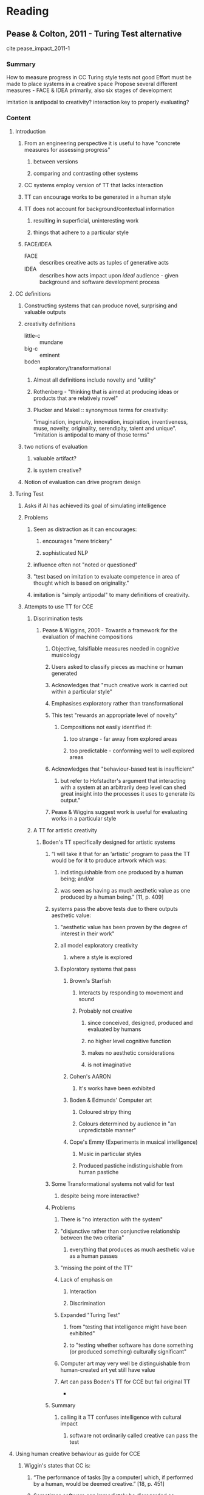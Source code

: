 #+STARTUP: hidestars indent

* Reading
** Pease & Colton, 2011 - Turing Test alternative
 :LOGBOOK:
 CLOCK: [2016-10-02 Sun 12:10]--[2016-10-02 Sun 12:56] =>  0:46
 CLOCK: [2016-09-30 Fri 22:07]--[2016-09-30 Fri 22:48] =>  0:41
 :END:
 cite:pease_impact_2011-1
*** Summary
 How to measure progress in CC
 Turing style tests not good
 Effort must be made to place systems in a creative space
 Propose several different measures - FACE & IDEA primarily, also six stages of development

 imitation is antipodal to creativity?
 interaction key to properly evaluating?

*** Content
**** Introduction
***** From an engineering perspective it is useful to have "concrete measures for assessing progress"
****** between versions
****** comparing and contrasting other systems
***** CC systems employ version of TT that lacks interaction
***** TT can encourage works to be generated in a human style
***** TT does not account for background/contextual information
****** resulting in superficial, uninteresting work
****** things that adhere to a particular style
***** FACE/IDEA
 - FACE :: describes creative acts as tuples of generative acts
 - IDEA :: describes how acts impact upon /ideal/ audience - given background and software development process
**** CC definitions
***** Constructing systems that can produce novel, surprising and valuable outputs
***** creativity definitions
 - little-c :: mundane
 - big-c :: eminent
 - boden :: exploratory/transformational
****** Almost all definitions include novelty and "utility"
****** Rothenberg - "thinking that is aimed at producing ideas or products that are relatively novel"
****** Plucker and Makel :: synonymous terms for creativity:
 "imagination, ingenuity, innovation, inspiration, inventiveness, muse, novelty, originality, serendipity, talent and unique".
 "imitation is antipodal to many of those terms"
***** two notions of evaluation
****** valuable artifact?
****** is system creative?
***** Notion of evaluation can drive program design
**** Turing Test
***** Asks if AI has achieved its goal of simulating intelligence
***** Problems
****** Seen as distraction as it can encourages:
******* encourages "mere trickery"
******* sophisticated NLP
****** influence often not "noted or questioned"
****** "test based on imitation to evaluate competence in area of thought which is based on originality."
****** imitation is "simply antipodal" to many definitions of creativity.
***** Attempts to use TT for CCE
****** Discrimination tests
******* Pease & Wiggins, 2001 - Towards a framework for the evaluation of machine compositions
******** Objective, falsifiable measures needed in cognitive musicology
******** Users asked to classify pieces as machine or human generated
******** Acknowledges that "much creative work is carried out within a particular style"
******** Emphasises exploratory rather than transformational
******** This test "rewards an appropriate level of novelty"
********* Compositions not easily identified if:
********** too strange - far away from explored areas
********** too predictable - conforming well to well explored areas
******** Acknowledges that "behaviour-based test is insufficient"
********* but refer to Hofstadter's argument that interacting with a system at an arbitrarily deep level can shed great insight into the processes it uses to generate its output."
******** Pease & Wiggins suggest work is useful for evaluating works in a particular style
****** A TT for artistic creativity
******* Boden's TT specifically designed for artistic systems
******** “I will take it that for an ‘artistic’ program to pass the TT would be for it to produce artwork which was:
********* indistinguishable from one produced by a human being; and/or
********* was seen as having as much aesthetic value as one produced by a human being.” [11, p. 409]
******** systems pass the above tests due to there outputs aesthetic value:
********* "aesthetic value has been proven by the degree of interest in their work"
********* all model exploratory creativity
********** where a style is explored
********* Exploratory systems that pass
********** Brown's Starfish
*********** Interacts by responding to movement and sound
*********** Probably not creative
************ since conceived, designed, produced and evaluated by humans
************ no higher level cognitive function
************ makes no aesthetic considerations
************ is not imaginative
********** Cohen's AARON
*********** It's works have been exhibited
********** Boden & Edmunds' Computer art
*********** Coloured stripy thing
*********** Colours determined by audience in "an unpredictable manner"
********** Cope's Emmy (Experiments in musical intelligence)
*********** Music in particular styles
*********** Produced pastiche indistinguishable from human pastiche
******** Some Transformational systems not valid for test
********* despite being more interactive?
******** Problems
********* There is "no interaction with the system"
********* "disjunctive rather than conjunctive relationship between the two criteria"
********** everything that produces as much aesthetic value as a human passes
********* "missing the point of the TT"
********* Lack of emphasis on
********** Interaction
********** Discrimination
********* Expanded "Turing Test"
********** from "testing that intelligence might have been exhibited"
********** to "testing whether software has done something (or produced something) culturally significant"
********* Computer art may very well be distinguishable from human-created art yet still have value
********* Art can pass Boden's TT for CCE but fail original TT
 *
******** Summary
********* calling it a TT confuses intelligence with cultural impact
********** software not ordinarily called creative can pass the test

**** Using human creative behaviour as guide for CCE
***** Wiggin's states that CC is:
****** “The performance of tasks [by a computer] which, if performed by a human, would be deemed creative.” [18, p. 451]
****** Sometimes software can immediately be disregarded as uncreative if doesn't exhibit:
******* skill
******* appreciation of own or other process/output
******* imagination
****** Colton proposes CC researchers try to create skillful, appreciative and imaginative systems
**** The importance of interaction
***** Claim that no interaction takes place between human and CCS evaluated by Boden
***** We should be able to ask:
****** Draw something in the style of Picasso.
****** Can you break/change/enhance the rules of the Impressionist style and draw something within the new style you’ve just created?
****** Draw something which reﬂects your feelings towards the war in Afghanistan.
****** Draw something warm.
****** Show me your best painting and explain to me why you think it’s good.
****** Who or what has inﬂuenced your work?
****** How does your work ﬁt into the wider artistic community?
***** Interaction "arguably main strength of TT"
***** Hofstadter's argument that interaction at any level is good
******* Pease & Colton belive important word is "probe"

**** Arguments that the Turing Test is inappropriate for measuring creativity in computers (or humans)
***** penalises different styles of creativity
****** "Creativity is a cultural notion, and people around the world understand, study and assess human creativity in many different ways"
******* cognitive disorders
******* mental health issues
******* nationalities
******* genders
******* children
****** It's possible to identify these classes from output
****** Animal creativity
****** "absurd to suggest that a member of one group is less creative than a member of another simply on the grounds that we can distinguish which category they fall into"
***** "we should not discriminate against computers, even if their brand of creativity turns out to be distinguishable from human creativity"
***** alternative intelligence
****** build systems which are creative in a way unique to machines
****** artificial is derogatory?
***** TT forces us to make a machine act like it is not a machine
****** this position is unfortunate?
****** Hofstadter says its a delightful game?
***** cannot take framing information in to account
****** context impacts how creative we judge the originator to be
******* Idea may be interesting if created by child but not by an adult
****** TT asks us to determine who is responsible for a piece of work
****** Interaction is key again?
****** Blind and double blind review
******* widely acknowledged to be difﬁcult to fully evaluate a paper without the framing information of authorship and context.
***** encourage superficial advances in front-ends
****** Ada Lovelace remark
****** NLP and artificial wiggliness
****** Chinese Room Argument
******* Comprehesive enough book to "fool a judge"
****** Systems such as AARON and MetaFont
******  “In such scenarios it’s really the human creators against the human judges; the intervening computation is in many ways simply along for the ride” [28, p. 2].
***** encourages pastiche
****** motivations of CC researcher impact which evaluation methods should be used
****** problems with TT present to varying degrees dependent on type of creativity
****** exploratory search good in some situations
******* leads only to pastiche in others
******* does not innovate or imagine
***** is too hard
****** some systems pass Boden's TT
****** interaction is key
******* no systems are anywhere close to passing such a test
******* TT would be useful if this were possible
****** CC needs pragmatic measures of progress
******* something that covers "whole spectrum of possible achievement"
****** Boden recommends looking at where X lies in creative space
******* TT is boolean judgement
**** TT alternatives
***** TT Problems
****** TT fails to acknowledge creativity that might be specific to computers
****** No context
****** does not reward some advances in CC
****** can favour pastiche over genuinely novel
***** Need system
****** measures intermediate progress
****** falsifiable claims about programs
***** FACE & IDEA
****** Not intended to capture human creativity
******* inspired by human creativity though
****** Nor even all of CC
****** "provide a means of formalising some aspects of Computational Creativity"
****** one possible way of describing software designed for creative purposes
****** twin processes of generation and evaluation
***** FACE model
****** Eight kinds of generative acts
 - F^p :: method for generating framing information
 - F^g :: item of framing information
 - A^p :: method for generating aesthetic measures
 - A^g :: an aesthetic measure
 - C^p :: method for generating concepts
 - C^g :: expression of a concept
****** When something new is created question of creativity arises
******* Creation could be very small
******** brush stroke
******** inference step
******** a single note
******* Therefore covers "merely" and "fundamentally" generative acts
******* judgements on sophistication can be postponed
****** Applying FACE to Verbeek's upsidedowns
****** Provides Quantitive measure
******* count types and quantity of generative acts
******* particular orderings might be favoured
******* allow differences between utilises and invents
******* methods used in each generative act could be weighted
******** random = poor
***** IDEA model
****** formalise notions of how creative acts can be measured in terms of impact
****** cycles through
******* Iterative
******* Development
******* Execution
******* Appreciation
****** Software is engineered and then exposed to an /ideal/ audience
******* Measures derived from
******** indication of change in well-being
******** cognitive effort spent trying to appreciate the creative artefact
******* Fleshed out with ideas of
******** ideal programming environment
******** ideal background information
****** Six stages of software development process
******* Developmental stage
******** all acts performed by software are based on inspiring examples
******* fine-tuning
******** creative acts are abstracted away from inspiring examples
******** still not producing novel works
******* re-invention
******** system performs acts not explicitly provided by programmer
******** but still similar
******* discovery
******** produces novel acts
******** similar enough to be "assessed within existing contexts"
******* disruption
******** produce acts to dissimilar to assessed in current context
******** new contexts need to be invented
******* disorientation
******** acts are too dissimilar for there to be any context to judge software
****** Stage software is act allows comparison and contrast of software
**** Conclusions
***** TT not currently viable, might be one day
***** FACE & IDEA beats TT because it
****** rewards
******* creativity specific to computers
******* contextual information
******* genuine advances in CC
******* novelty over pastiche
****** provides
******* workable measure
******* includes intermediate progress
******* falsifiable claims
****** require expanding with sub-models
******* proposes formalisms for
 affect, analogy, appreciation, audience, autonomy, blending, community, context, curiosity, exploration, framing, humanity, humour, idea formation, imagination, intentionality, interaction, interpretation, knowledge, metaphor, novelty, obfuscation, personality, physicality, playfulness, problem solving, process, programming, search, surprise, transformation and trust
*** Questions
**** Why isn't fine-tuning stage producing novel artifacts?
**** With regards to Boden's TT
***** why is the TT not interactive
****** when user's view systems output is that not interacting?
***** why weren't some systems suitable? Sim's + Todd & Latham
****** because they were much more interactive?
**** Value and utility
***** What about a failed act of creativity?
****** Can act be creative but fail to produce useful output?
**** Starfish is not creative because it shows no "higher level cognition"
***** Is that necessary - creative animals?
****** Ants - are they creative?
****** Evolution is that creative?
**** Code
***** Interacting with system
****** Hofstadter style level of interaction in itself even with static code
****** REPL - allows interaction
***** From footnote
******  "These requests could be translated into a language which the program understands, without cheating, thus bypassing the need for verbal interaction"
***** Framing/context already there
****** It's humans fault if we don't understand it?
**** What does probe mean?
***** this is interact?
****** can't humans and computers have different meanings for interact?
**** Some humans prefer pastiche to the genuinely novel?
***** so what?
**** F^p is more creative than anything we have now? (framing production)
***** What about genetic programming?
****** Decisions made in the piece could be explicated by raw code?
******* Take this further with metadata
***** What about simply logging how decisions were made?
** Colton, 2008 - C vs perception of C
cite:colton:2008a
*** Summary
**** The process needs to be taken in to account
***** We should look at how systems are
****** Skillful
****** Appreciative
****** Imaginative
***** And quantify how much of this stuff comes from
****** Programmer
****** Computer
****** Consumer
**** We should evaluate look at *both* /process/ and /output/
**** Conceptual art model of evaluation is useful 
***** people don't like to attribute C to artefacts that are machine produced
***** Conceptual model forces is to look at process
**** "straightforward way of categorising and describing the behaviours of creative software for non-technical consumers"

*** Content
**** Abstract
***** Not appropriate to assess C of system on artefact alone
***** Possible end game where creative software engages in debate about what it means to be C

**** Content
***** Introduction
****** Old eval methods takes place with product
******* highlight deficiencies in artefact only based assessment

****** Wanted to show an increase in C with each new version of system

****** look at *both* /process/ and /output/
******* "when consumers of paintings assess them, they do not strictly separate the process and the artefact"
******* A viewer might say "a piece is better if it is creatively produced"
******* Conceptual art can be used to manage perception of C
******** aesthetic qualities of a piece seem to have little impact on a consumer’s appreciation
******** Duchamp's urinal we celebrate C of artist
******** this complex model of artistic assessment is more pertinent when consumers assess the value of computer generated artworks

***** Assessment of CC
****** Boden
******* Distinguished between artefact and behaviour
******* also HC and PC
******* transformational/exploratory

****** Koza 
******* some GP dude
******* patentable circuit board designs
******* concept of "routine"

****** Ritchie
******* "internal workings of a program are not part of the relevant data.”
******** "Most contentious working assumption"
******* innovation in a production method should be viewed as the generation of an abstract artefact
******* Focuses on quality and novelty
******** Novelty 
********* defined in terms of inspiring set of artefacts
********** reproducing items from it should not be seen as "great success"
******** Quality
********* defined in terms of class membership
******* Innovation in production method -> considered artefact

***** Artefact generation in the visual arts 
****** Evo art
******* guided by users aesthetic preference
******* NEvAR etc use automatic fitness function

****** Non-photorealistic rendering (NPR)
******* don't simulate cognitive aspects of artists
********* e.g. brush strokes
******* produce images that look like they've been 
******** painted/drawn/sketched by a human artist.
******* Methods
******** segmentation of image
******** simulation of natural media
********* charcoal, paint etc
******* Collomosse interesting because of salience maps

****** automatic painters
******* simulate artistic process
******** AARON
********* simulates Cohen
******** The Painting Fool
********* tries to be non-human
********** produce what humans couldn't

***** Art appreciation
****** "there is no collective notion of beauty within art intelligencia."
******* Artists would "willfully rebel, and would be expected to do so."
****** "consumer endeavours to discover the process behind the production"
******* How much consumer likes piece is impacted through:
******** effort behind process
******** ingenuity in devising process
******** skill required to undertake the process
******** possibly aesthetic judgement also
****** A consumer may prefer work that represents feelings to one that is random
****** Conceptual art
******* "creativity of an artist is a primary consideration,"
******* conceptual art is more about "ideas and meanings"
****** Artists expected to work at both "conceptual and craft scale"
****** Conceptual innovation not always visible in the piece
******* art lovers expected to appreciate both

***** The perception of C in software
****** Poor old computer artists
******* "artists using computers in any fashion tend to be kept as outsiders in the art world."
******* "general reluctance to admit that hard-learned traditional crafts can be replaced with digital substitutes"
******* "incorrect perception that engineering skills such as computer programming do not lend themselves well to artistic expression."
******** In the past NPR experts claim:
********* “Simulating artistic techniques means also simulating human thinking and reasoning"
********** ... impossible to do using algorithms or information processing systems.”
******* Art appreciators default position that software is not creative
******* Turing style tests
******** Wrong question
********* Not "can people tell which of two paintings was computer generated"
********* Should ask "which artwork would people buy?"

****** Ritchie says we can consider process as artefact 
******* Art lovers overall aesthetic includes creativity of author

****** Colton believes
******* Not just C, skill and effort must also be included
******* Assessment of an artwork can include information about the process
******* Full disclosure of works origin would be required
******** Enabling CG art to compete on level playing field with art
******* Automated painters should transcend any information given about good or bad artefacts
******** develop own aesthetic and styles
******** Fixing measures on how good/bad artefacts are is missing point
********* Only useful when software has no ambition of being C in own right

***** The Creative Tripod
****** Default is to attribute C to programmer
******* Double standard
******** We do not attribute C to artist teacher
******** Is somewhat valid to do so
********* Training is more software is more explicit than with artists

****** Framing Dichotomy
******* "too little information will not feed the desire to understand what it is doing,"
******* "too much information might re-inforce the impression that the software is purely carrying out pre-defined (programmed) instructions."

****** Perception that machines can not be creative default
******* Use set of criticisms as "set of necessary conditions"

****** To produce Creative Tripod
******* skillful
******** nothing produced without it
******* appreciative
******** nothing of value produced
******* imaginative
******** only produce pastiche without imagination

****** Legs extend
******* Show that there are three contributors to act of C
******** Programmer
******** Computer
******** Consumer
******* Size of extension represents contribution size
******* Regardless of behaviour of consumer or programmer 
******** software should be considered creative if it can extend 3 legs
******** does not matter where C comes from

****** Allows C to be attributed to older systems
******* Collomosse's cubist image generator is C
******** All three properties displayed
********* saliency detection = /appreciate/ important aspects of input and is mildly /imaginative/
********* simulating paint strokes is /skillful/
******* NEvAR - fitness function does /appreciation/
******* AARON not /appreciative/

****** We should also refer back to old frameworks
******* Boden's /exploratory/ search < less *imaginative* than /transformational/ search
******* Tripod should be considered supplement to artefact based appraisal
******** e.g. Ritchie - should be implemented as software

***** Case studies
****** HR system
******* Description
******** Input is minimal information about domain
********* Axioms of an algebra
********* arithmetic operators
******** Builds new concepts form old ones
********* uses production rules
********** impose structure
********** constraints
******** Searches for empirical relations between concepts to make conjecture
********* notes if concepts are logically equivalent
******** Search driven by *measures of interestingness*
********* users weight these
******** Wasn't designed with Tripod in mind
********* "It didn’t matter whether a description of our techniques would add to the perception of creativity as a whole or not, as long as each new version of HR produced better quality and/or more types of mathematical artefacts."

******* Evaluation
******** Is C since:
********* Skills
********** form new concepts from old
********** prove/disprove theorems
********* Appreciation
********** measures of interestingness
********* Imaginative
********** Since if child had come up with idea we would say it was an imaginative or inventive child
******** Boden
********* Does both P-creative and H-creative invention
********** adds weight to imaginative?

****** Painting fool
******* Description
******** given digital image it segments
******** abstracts broders, regions
******** simulates different media to fill each segment
******** knowledge base of settings for segmentation/rendering
******** Expert system - keywords are mapped to settings
********* provides keyword control of all settings
******** Art project - not scientific
********* Aims to disseminate works
********* Operates in real time
********** "aid in presenting The Painting Fool as an artist rather than a program"
********** observers project more value
********** project more critical thought processes onto software
*********** empathise with it more
******** Description in terms of skill, appreciation, and imagination
********* adds to empathy people have for system

******* Development
******** First gallery - Skill
********* simulated styles
******** Second gallery - Appreciation
********* Appreciated emotion in others images - Amelie
********* And own work
********* Added mapping from keyword to emotional style
********* Still needed to be told emotion displayed by Amelie
******** Added ability to extract emotion from short video clip
********* no longer needed to be told emotion

******* Evaluation
******** Design driven by Tripod - see above
******** Imaginative 
********* Scene generation
********** GA + HR generated FF
*********** "added greatly to *our* perception"
******** Did not exhibit all three at same time
********* Adding NLP may add to this

***** Conclusions
****** Artefact based evaluation not good enough
****** Process should be included in assessment of artefact
******* as important as aesthetic considerations
****** Systems being C in own right need to subvert any given notions of good or bad


** Ventura, 2016 - Mere Generation: Essential Barometer or Dated Concept?
 :LOGBOOK:
 CLOCK: [2016-10-07 Fri 10:10]--[2016-10-07 Fri 11:11] =>  1:01
 CLOCK: [2016-10-05 Wed 14:03]--[2016-10-05 Wed 14:10] =>  0:07
 CLOCK: [2016-10-05 Wed 12:05]--[2016-10-05 Wed 12:35] =>  0:30
 CLOCK: [2016-10-05 Wed 11:00]--[2016-10-05 Wed 11:20] =>  0:20
 CLOCK: [2016-10-05 Wed 10:05]--[2016-10-05 Wed 10:40] =>  0:35
 CLOCK: [2016-10-04 Tue 08:21]--[2016-10-04 Tue 08:23] =>  0:02
 CLOCK: [2016-10-03 Mon 14:57]--[2016-10-03 Mon 16:28] =>  1:31
 CLOCK: [2016-10-03 Mon 13:00]--[2016-10-03 Mon 13:55] =>  0:55
 :END:
 cite:dan_ventura_mere_2016
*** Summary
 Demarcates CC landscape - a spectrum of generation
 Abstract algorithms describe places on it
 MG isn't a useful measuring stick since it's already been surpassed
 Intentonality moves systems towards creativity

*** Content
**** Abstract
***** CCR take a dim view of supposedly creative systems that operate by mere-generation
***** What MG means isn't clear
****** How do we exceed?
****** Can it be done qualitatively?

**** Introduction
***** generation of some artifacts is still well beyond capabilities of any current system.
***** CCR have "dogma of disdain" for MG systems.
***** It's possible we crossed MG line sometime ago
****** Related to Q of evaluation
***** How do we measure "creativity level" of systems?
****** map systems from MG to definitely not MG
****** Novelty, value, intentionality
******* Novelty, value deal with /product/
******* Intentionality - deal with /process/
"the fact of being deliberative or purposive; that is, the output of the system is the result of the system having a goal or objective—the system’s product is correlated with its process."
***** Algorithms produced are typical of CC systems and cover most behaviours
****** most CC systems typified
****** convex combinations of a couple
***** We have "left port"!

**** A Generation Odyssey
***** Haiku used for tests because:
****** realisations small enough to allow analysis
****** complex enough to prompt treatment of important issues
***** Places
****** Randomisation
******* simplest form of generation
******* stochastic process
******* produces set of atomic elements
******* meaningless output
******* for Haiku
******** with no regard for cohesion, syllable count etc.
******** while /not done/
********* generate random word
******* Novel
******** As size of artifact increases, likelihood it has been generated before decreases
******** But not through intention
********* has no notion of novelty
******* as artifact size increases
******** chance of novelty increases
******** proportion of valuable candidates does not grow as quickly

****** Plagarisation
******* has inspiring set of quality artifacts
******* acquired knowledge of what Haiku is
******** rudimentary
******** what's in and out of inspiring set
******* Can't produce anything novel
******* Has no autonomy
******** lacks intention
******* Always valuable
****** Memorisation
******* Inspiring set is re-represented
******** Ideally without loss of fidelity
******** Internalised
******** Overfit
******** No generalising principles learnt
******* When memorisation is perfect
******** same as regurgitation
******* When errors introduced
******** for example
********* compression
********* model capacity
********* faulty memory
********* fidelity issues
******** features rather than bugs
********* could be "packaged as creativity"
******** would not be detected
******** no mechanism for checking quality of errors
******** value likely to decrease, novelty likely to increase
******* value
******** goes down with error
******* no novelty
******** goes up with error
******* no intention
******** Not impacted by error

****** Generalisation
******* Achieved by "regularisation of the model"
******** The trick is
********* right amount of regularisation
********* right bias
******** Can be explicitly designed or learnt
******* Deeper knowledge than any predecessors
******** Although naive or incorrect
******* Might see pastiche at this level
******* Novelty
******** Limited by constructs in inspiring set
******* Value
******** Limited because any valid generalisation could be output
******** affected by bias
******* Limited intentionality
******* Larger set of artifacts than memorisation, plagarisation
******* Smaller than random

****** Filtration
******* Significant milestone
******** Higher value output than generalisation
********* tests can be performed
********** cohesion
********** affect
******* Fitness function added to generalising model
******** Should measure "holistic characteristics"
********* not stuff already handled by the model

****** Inception
******* Addition of knowledge-base
******** Used in modelling or evaluation step
******** Allows increase in fitness threshold
******** Very general or domain specific
******* Increases intentional novelty and intentional value
******* "intention can be more nuanced"
******* Needs obfuscation

****** Creation
******* Addition of perceptual ability
******* "intentionality is now perceptually grounded"

***** An intentional detour
****** Intention can be added to algorithm in two places
******* post hoc
******** can explain why the artifact has value/novelty
******** "can not give a satisfactory account of how the artifact was produced"
******* in situ
******** restricts generation process
******** can explain reason it was generated
****** "Are these approaches fundamentally different in their creative ability?"
******* Could probably produce same artifacts

**** Where in the World are We?
***** The edge of the world
 World starts with stochastic algorithms and moves away from MG
 How far away from stochastic do we have to be before we aren't MG anymore?
****** Line in the sand - surpass MG
******* Possesses some knowledge
******* Possesses some knowledge it has collected/structured
******* Has reasonable chance of producing novelty and value
******* Produces intentional novelty or value
******* Produces both intentional novelty and value
***** Triangulating our position
****** We are "beyond the threshold of MG"
****** No Man's Sky
******* should not be dismissed as MG
******** risk losing credibility
****** Conservative MG boundary
******* At least filtration should have occurred
****** We should be looking to
******* more autonomy - less fingerprints
******* scale systems to real world
******* apply CC to new domains
******* how do we do cross-domain creativity

**** Last Words
***** MG needs to be revisited
***** MG's use as measuring stick is outdated
***** New spectrum of generation
****** Algorithms abstract and varied enough to cover spectrum
***** Field
****** has moved further than it gives itself credit for
****** needs to connect with others

*** Questions
**** What axis are described in this document
**** Randomisation
***** Is evaluation done even during randomisation?
****** while not done?
***** Output will not be valuable
****** I rather like the random output, It might be my favourite Haiku!
****** what about when model is very well structured?
**** Memorisation with errors strays in to generalisation
**** How does leaving fingerprints impact how creative a system is being?
***** Do we really need obfuscation?
**** Isn't all evaluation perceptually grounded?
**** Post hoc "can not give a satisfactory account of how the artifact was produced"
***** what about the code?
****** extremely detailed explanation?
**** Generalisation -> Filtration -> Inception
 How does knowledge really improve things?
 Does WaveNet impact whats said about value increasing
 Does value always increase with intentionality?
   [[file:~/Dropbox/org/cce.org::*Filtration][Filtration]]
**** Lines in the sand
***** Intentional novelty is really easy isn't it?
** Jordanous, 2011 - Evaluating Computational Creativity
cite:jordanous_evaluating_2013
*** Thesis Contents
**** Ch. 1 - Introduction
***** SPECS - Standardised Procedure for Evaluating Creative Systems
****** Summary
******* 3 stages
******* specify what creativity entails in a particular domain
******* what standards are bing evaluated against.
****** Why?
******* break methodological malaise
******* work reported in non-reproducible form
******* creative-practitioner approach
******** critical reaction of those work is presented to determines systems worth
********* focus on quality of output - not novelty or variety
******* standard approach allows for comparison and contrast with pother systems
****** role of evaluation
******* progress in field can't be tracked without it
******* 2 types of evaluation
 - summative :: summary of system
 - formative :: feedback on strengths and weaknesses. How well it worked. Can it be improved?
****** computers can be creative
****** CC field
**** Ch. 2 - Critical review of previous CCE work
***** Existing evaluation methods
****** Ritchie's criteria - 2001
******* Quantitative evaluation method
****** combinations of tests  - Pease et al. 2001
****** how input to CS determines output - Colton et al. 2001
****** creative tripod - Colton, 2008b
******* good for justification
******* bad for comparison
****** combination of creative tripod and Ritchie's criteria - Ventura 2008
******* supposedly unsuccessful
****** FACE and IDEA - Pease & Colton, 2011
******* FACE - represent creative acts
******* IDEA - impact of acts
***** Scientific method and CCE
****** Verification of hypothesis
******* Hypothesis can be made prior to or post-discovery
******** hypothetico-deductive
 1. Start with hypotheis H
 2. Use logic to produce observation O
 3. If O observed
    - then H is confirmed
    - else H is falsified
******** Induction
 1. Collect evidence
 2. Observe pattern
 3. Formulate hypothesis
******* A hypothesis is /verified/ by the existence of confirming examples?
******** Problems
********* irrelevant evidence can confirm H
********* falsifying evidence can screw things up
********* paradox of confirmation
****** Falsificationism
******* construct hypothesis and seek falsifying example
******* hypothesis cannot be proved beyond doubt, but can be disproved
******* positive results only /corroborate/ a theory
******* negative results may always overthrow a theory
******* statements in science must be:
******** testable
******** objective
******** reachable
******** reproducible
******* all scientific statements must remain "tentative for ever"
******* observation and experiments /theory-laden/ rather than free of context
******* induction
******** /universal statements/ can be invalidated
********* statements based on contextual experiences
********* open to interpretation

****** Structure and growth of scientific knowledge
****** Standard scientific method
****** Conclusions
**** Ch. 3 - Creativity definitions
**** Ch. 4 - 14 key components of creativity - found via NLP
**** Ch. 5 - SPECS methodology
**** Ch. 6 - SPECS on 3 musical systems
**** Ch. 7 - SPECS - simulate how we judge creativity
**** Ch. 8 - Other CCE evaluation to two systems
**** Ch. 9 - Reflections on SPECS CCE
**** Ch. 10 - Summary of SPECS, conclusion
** Jordanous, 2015 - Four P's
cite:Jordanous2015
*** Summary
Creativity of system can be evaluated from many perspectives
**** internal/external features
**** system itself/systems output
**** Four P's
***** Person
***** Product
***** Process
***** Press - environment

**** CC focus is on Product/Process
***** Widening to include audiences

**** Explore novelty and value from each P

*** Content
**** Product/process debate in CCE
***** Debate on output/process focus
****** Ritchie originally thought process unimportant
******* Advocate black box testing
******* Eventually conceded that it's important to consider a systems mechanisms in more theoretical research

**** When we E just the product of musical improv
***** primary intentions of musician are ignored
***** level of C will probably be underestimated
***** 
***** 
**** Providing info to evaluators with knowledge of process/system impacts how it is evaluated
***** Colton
****** Dots arranged to represent friendships are better than dots that are random
******* Assessment of value/quality/appeal or creativity?
***** Ventura
****** Info on how program works will have detrimental impact on subsequent E?
***** Magician's never reveals it secrets
****** Colton side steps by giving high level description only?

**** Systems of eval have evolved to take in to account audience
***** Creative tripod
****** Influenced by how audience perceive creativity
***** SPECS
****** define creativity first
***** FACE/IDEA
****** Aesthetic features
****** Interaction between audience & system

**** Four P's 
***** Summary
- Person :: the individual that is creative
- Process :: what the creative individual does to be creative
- Product :: what is produced by the creative process
- Press :: the environment in which creativity is situated 
***** Backed up by Plucker et al., Rhodes and Kaufman
****** Kaufman adds persuasion and potential
***** Person 
****** in C research
******* No consensus on creative type 
******** different authors highlight different characteristics
******* Creativity research looked at "creative people"
******** Personality traits, intelligence, temperament, habits
****** in CC research
******* in CC we don't model creative person
******** systems are focus on domain specific C and are built around most prominent skills in domain
******* Colton's - skill, imagination and appreciation
******* We still don't have systems that can be creative across multiple domains?
******* Person could entail programmer, researcher, tester and other peers
***** Process
****** in C research
******* C unfolds over time - Odena & Welch
******** validate, develop, refine ideas
******* C is a social or individual process - Csikszentmihayli
****** in CC research
******* Flowr - is nothing?
******* Misztal - abstractions over poetry
******* Generate and test / Engage and reflect
******* FACE - Frame
***** Product
****** in C research
******* for many /proof/ of C is needed
******* Product not enough to predict future creativity
******** Product must be considered in domain specific context
******* Kagan - ‘Creativity refers to a product, and if made by a man, we give him the honor of the adjective’
****** in CC research
******* Ritchie empirical criteria
******** "creative products are both necessary and sufficient"
******* CC likes Kagan?
***** Press
"bidirectional perspective be- tween the environment which influences the creator and receives the creative work, and the creator who publicises their work and is given feedback on what they produce."
****** in C research
******* Tardif & Sternberg
******** consider both creative domains + social environment
******* Rhodes focus on role environment plays in creative process
****** in CC research
******* Boden - ‘[t]o be appreciated as creative. a work of art or a scientific theory has to be understood in a specific relation to what preceded it’
******** but actually focuses on different cognitive processes 
******* DIFI
******** Domain
******** Individual
******** Field
******** Interaction
**** Interaction between 4 Ps
***** In C
****** Simonton 
******* notes that perspective does impact view of C in a system
******* thinks we must account for the potential presence of all four aspects
******* subordinate others to one
******** if we can't make aspects hang together
******* Mystery of C when a P is missing?
******** C only formed when strands operate in unity
******* Chance configuration theory
******** ideas emerge as influential when the originator promotes them
******** chance intervenes in success
********* Lucky != creative
********* general conditions that favour creativity
****** Rhodes - One direction
******* Product -> Person -> Process -> Press
******** Anna notes that these all influence one another
****** Tardif & Sterberg
******* Think each P is "different level of analysis"
******** Comparison within levels allows coherent statements
******** Anna says weakened since it doesn't compare across 4 Ps
****** Mooney
******* ‘puts together the four approaches by showing them to be aspects of one unifying idea'
***** In CC
****** Scoff at MG
******* MG only a quarter
**** Apply 4 Ps - novelty and value
***** Novelty
****** Product
******* how novel are the generated artefacts?
****** Process
******* A process can be novel
****** Person
******* Hardware/software version
****** Press
******* Novelty differs across environments
***** Value
****** Product
******* How good are artefacts?
****** Process
******* Cross application
****** Person
******* Some people more valuable than others
******** how often they're cited?
****** Press
******* Value
*** Questions
**** How to differentiate between Person(system) and Process
***** Is it possible?
***** Interesting question
****** Where does algorithm stop and system start?
**** Creativity does not exist in a vacuum
**** Lucky != creative
***** Why not?
**** MG does include other 3 perspectives?
***** Not so sure about this
****** Analysis of people/process/press is common
******* just not explicit?
**** Flowr - Surely focus has always been on new or combinations of processes?
**** When the process/person/press is the product?
**** Interactions
***** Value actually doesn't make sense without taking press in to account?
** Jordanous & Keller, 2016 - Modelling creativity from corpus
cite:Jordanous1
*** Summary
multi-faceted definition of creativity generated from Corpus of material
*** Content
**** Ontology of creativity
***** Active involvement and persistence
****** reacting to and having deliberate effect on creative process
****** tenacity to persist
***** Dealing with uncertainty
****** Coping with incomplete data
****** Not relying on every step of process being specified in detail
****** perhaps even avoiding routine or pre-existing methods
***** Domain competence
****** Knowing a domain well enough to be equipped to recognise gaps, needs or problems that need solving and to generate, validate, develop and promote new ideas in that domain.
***** General intellectual ability
****** IQ, general intelligence
****** good mental capacity
***** Generation of results
***** Independence and Freedom
****** Working independently with autonomy over actions and decisions.
****** Freedom to work without being bound to pre-existing solutions, processes or biases; perhaps challenging cultural or domain norms.
***** Intention and Emotional Involvement.
****** Personal and emotional investment, immersion, self-expression and involvement in the creative process.
****** The intention and desire to be creative: creativity is its own reward, a positive process giving fulfilment and enjoyment.
***** Originality
****** Novelty and originality; 
******* a new product, or doing something in a new way; 
******* seeing new links and relations between previously unassociated concepts.
****** Results that are unpredictable, unexpected, surprising, unusual, out of the ordinary.
***** Progression and development
****** Movement, advancement, evolution and development
****** Process should represent some progress in a particular domain
***** Social interaction and communication
****** Communicate/promote work in a persuasive and positive manner
****** Mutual influence
***** Spontaneity/Subconscious Processing
****** No need to control whole process
****** react quickly without thinking?
***** Thinking and evaluating
****** Consciously evaluating several options
******* recognise potential in each
******* using reasoning and judgement
****** Proactively selecting a decided choice from possible options
******* without allowing stagnation
***** Value
****** Make useful contribution
****** Valued by others
****** Perceived as special "not just something anybody would have done"
***** Variety, divergence and Experimentation
****** Variety of ideas
******* selected and chosen from
****** open to several perspectives
******* without bias
****** multi-tasking during creative process


* Axis of CC space
:LOGBOOK:
CLOCK: [2016-10-10 Mon 09:57]--[2016-10-10 Mon 10:36] =>  0:39
CLOCK: [2016-10-07 Fri 12:10]--[2016-10-07 Fri 12:52] =>  0:42
CLOCK: [2016-10-07 Fri 11:10]--[2016-10-07 Fri 12:02] =>  0:52
:END:

** Places - data points
*** Ventura's MG points
**** Randomisation
**** Plagarisation
**** Memorisation
**** Generalisation
**** Filtration
**** Inception
**** Creation
** Ventura's MG->CC space
*** Useful axis
**** Novelty
***** Not novel
***** novel
***** intentional novelty
**** Value
***** Not valuable
***** valuable
***** intentional value
**** Knowledge
***** No knowledge
***** Some knowledge
***** Some knowledge CCS has structured
**** Evaluation
***** ad hoc
***** in situ
*** Not useful
**** MG -> creative?
No points along the way on a single dimension
**** Line in the sand
[[*Line in the sand][Line in the sand]]
Not good since "lines in sand" spread across axis
** P&C - Skillful, appreciative, imagination
[[*Sometimes software can immediately be disregarded as uncreative if doesn't exhibit:][Sometimes software can immediately be disregarded as uncreative if doesn't exhibit:]]
**** skillful
**** appreciative
**** imaginative
** P&C - Six stages
[[*Six stages of software development process][Six stages of software development process]]
** MG->CC places to P&C's six stages
*** Development stage -> Memorisation
*** Fine-tuning and re-invention -> Generalisation through Creativity?
**** Except generalisation and up have novelty?
*** Disruption, Disorientation -> no equivalent?
**** Couldn't all of Ventura's things do that?
** MG->CC to P&C's skillfull, appreciative, imaginative
*** Randomisation
**** could be skillful
***** Because Ventura allows for minimal knowledge to be embedded
**** can't be appreciative
***** No evaluation going on
**** could be imaginative
***** Lord only knows what it's going to create
***** Define imagination?
*** Plagiarisation
**** can't be skillful
***** skill of other used directly
**** can't be appreciative
**** can't be imaginative
*** Memorisation
**** can't be skillfull
***** apart from on the way to generalisation
**** can't be appreciative
**** can't be imaginative
***** apart from on the way to generalisation
*** Generalisation
**** could be skillfull
**** can't be appreciative
**** could be imaginative
***** Room to fill in the gaps
*** Filtration
**** could be skillfull
**** is appreciative
**** could be imaginative
*** Inception
**** could be skillfull
**** is appreciative
**** could be imaginative
*** Creativity
**** could be skillfull
**** is appreciative
**** could be imaginative
** MG->CC to P&C's FACE
*** Randomisation
E^g, C^g?
*** Plagarisation
E^g, C^g?
*** Memorisation
Possibly adds E^p?
*** Generalisation
Possibly adds E^p?
*** Filtration
Adds A^g
*** Inception
Possibly add A^p and F^p
*** Creation
Possibly add A^p and F^p

** Table

|-----------------+---------+-------+-----------+-----------+--------------+-------------+------+-----+-----+-----+-----+-----+-----+-----+-----------------------------------|
|                 | Ventura |       |           | Colton's  |              |             | FACE |     |     |     |     |     |     |     | P&C six stage                     |
|-----------------+---------+-------+-----------+-----------+--------------+-------------+------+-----+-----+-----+-----+-----+-----+-----+-----------------------------------|
| MG->CC location | Novelty | Value | Knowledge | Skillfull | Appreciative | Imaginative | F^g  | F^p | A^g | A^p | C^g | C^p | E^g | E^p | NB: no disruption, disorientation |
|-----------------+---------+-------+-----------+-----------+--------------+-------------+------+-----+-----+-----+-----+-----+-----+-----+-----------------------------------|
| Randomisation   | Y       |       | ?         | ?         |              |             |      |     |     |     | Y   |     | Y   |     | Development                       |
| Plagarisation   |         | Y     |           |           |              |             |      |     |     |     | Y   |     | Y   |     | Development                       |
| Memorisation    |         | Y     |           | ?         |              |             |      |     |     |     | Y   |     | Y   | ?   | fine-tuning + re-invention        |
| Generalisation  | Y       | Y     |           | Y         |              | ?           |      |     |     |     | Y   |     | Y   | ?   | fine-tuning + re-invention        |
| Filtration      | I       | I     | Y         | Y         | Y            | ?           | ?    |     |     |     | Y   |     | Y   | ?   | fine-tuning + re-invention        |
| Inception       | I       | I     | Y         | Y         | Y            | ?           | ?    |     |     |     | Y   |     | Y   | ?   | fine-tuning + re-invention        |
| Creation        | I       | I     | Y         | Y         | Y            | ?           | ?    |     |     |     | Y   |     | Y   | ?   | fine-tuning + re-invention        |


* Where does evaluation happen?
** [[file:~/Dropbox/org/cce.org::*Is%20evaluation%20done%20even%20during%20randomisation?][Is evaluation done even during randomisation?]]
The algorithm provided contains knowledge of when to stop.
Is knowing that length if artifact reached "evaluation"?
Does this mean the algorithm contains some knowledge of its domain? Does that constitute a finger print?

** [[file:~/Dropbox/org/cce.org::*Intention%20can%20be%20added%20to%20algorithm%20in%20two%20places][Intention can be added to algorithm in two places]]
Post-hoc and repeated during construction.
Is this really true or can it be added all over? Almost in monadic form?
Are the places listed below fundamentally different to post-hoc and 
*** where can evaluation sit?
 :LOGBOOK:
 CLOCK: [2016-10-03 Mon 19:00]--[2016-10-03 Mon 19:34] =>  0:34
 :END:
**** as a constant almost monadic thing
***** what should I do next?
****** or do we hands off and let the algorithm control us?
******* like with embodiment?

**** before process?
***** do we prepare to be creative?
****** probably not all the time?

**** at end of process - internal
***** is the process complete?
****** is this question unavoidable in computing paradigm?
******* what about in human?
******** do we always know when we're finished?

****** do we always have to ask this at some point?
******* what about never ending computer art?
******** updates a pixel at a time?
******** each pixel = creative act
********* is each one evaluated?

**** after process
***** external evaluators
****** doing the same stuff?
******* what happens when your evaluation is creative?
******** does that fudge it's objectivity?

* Is evaluation dual of (and separate to) creativity or part of it?
 "Creativity is allowing yourself to make mistakes. Art is knowing which ones to keep." Scott Adams 
FACE/IDEA split

** is evaluation external to creativity?
*** MG systems perform creative acts
*** evaluators label them as creative
** or is it a component of creativity?
*** nothing is creative until it has been evaluated

** Is MG enough to be creative?


* Code/Framing + interaction
Pease & Colton labout idea that interaction is neccesry in order for a system to truly frame its output?
Imo they don't provide a good rationale for this. Seems to be TT inspired.
Any how interaction with system at arbitraily deep level is possible with REPL systems (and I guess debuggers, introspection etc)

[[file:cce.org::*Code][Code]]

The code explains why a system did something!

What about evolutionary history? Does that not frame?
If we can infer history of biology can we infer creative history or an artifact?
[[file:tangents.org::*Inferring%20the%20evolutionary%20history%20of%20photosynthesis%20:%20C%204%20yourself][Inferring the evolutionary history of photosynthesis : C 4 yourself]]

Yep stuff like neural networks or and other probabilistic system.
But some of us people things can't frame out output either.


* Conflation of Evaluation and Intentionality
Only definately happening with Ventura. I'm pretty sure it's happening elsewhere.
Philisophical discussion
Can make things look intentional
Not sure they are really
Do we have intentionality? Agency? How do we know?

What did Ritchie mean by intentionality?
[[file:~/Dropbox/org/cce.org::*Intentionality%20-%20deal%20with%20/process/][Intentionality - deal with /process/]]

** More autonomy = less fingerprints?
Maybe autonomy neccesarily has to be encoded at some level.
Ventura's Inception is valuable idea
[[file:~/Dropbox/org/cce.org::*more%20autonomy%20-%20less%20fingerprints][more autonomy - less fingerprints]]
[[file:~/Dropbox/org/cce.org::*How%20does%20leaving%20fingerprints%20impact%20how%20creative%20a%20system%20is%20being?][How does leaving fingerprints impact how creative a system is being?]]
Do we really want /obfuscation/? Doesn't that conflict with need for framing information?


** Intention of system vs intention of programmer?

* Intentionality is reverse of Evaluation?

* Problems with measures
** Why can't novelty and value be conflated?
   If we want novel artifacts then non-novel artifacts have no value
** Human's can follow alogorithms, do our creativity levels decrease when we do?
** Why isn't classification creative?
*** Novel
It's the first time a judgement's been made.
*** Valuable
We need to know if spam is spam, a sausage is a sausage
*** Intentional
Encoded by developer
Finger prints are visible

 
* What does it mean for a computer to perceive?
Ventura - [[file:~/Dropbox/org/cce.org::*Addition%20of%20perceptual%20ability][Addition of perceptual ability]]
Isn't the machine always percieiving?
Does he simply mean use of higher level features?

#  LocalWords:  saliency
